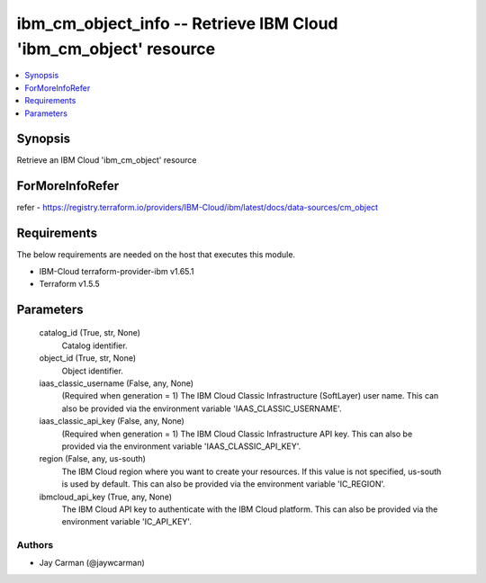 
ibm_cm_object_info -- Retrieve IBM Cloud 'ibm_cm_object' resource
=================================================================

.. contents::
   :local:
   :depth: 1


Synopsis
--------

Retrieve an IBM Cloud 'ibm_cm_object' resource


ForMoreInfoRefer
----------------
refer - https://registry.terraform.io/providers/IBM-Cloud/ibm/latest/docs/data-sources/cm_object

Requirements
------------
The below requirements are needed on the host that executes this module.

- IBM-Cloud terraform-provider-ibm v1.65.1
- Terraform v1.5.5



Parameters
----------

  catalog_id (True, str, None)
    Catalog identifier.


  object_id (True, str, None)
    Object identifier.


  iaas_classic_username (False, any, None)
    (Required when generation = 1) The IBM Cloud Classic Infrastructure (SoftLayer) user name. This can also be provided via the environment variable 'IAAS_CLASSIC_USERNAME'.


  iaas_classic_api_key (False, any, None)
    (Required when generation = 1) The IBM Cloud Classic Infrastructure API key. This can also be provided via the environment variable 'IAAS_CLASSIC_API_KEY'.


  region (False, any, us-south)
    The IBM Cloud region where you want to create your resources. If this value is not specified, us-south is used by default. This can also be provided via the environment variable 'IC_REGION'.


  ibmcloud_api_key (True, any, None)
    The IBM Cloud API key to authenticate with the IBM Cloud platform. This can also be provided via the environment variable 'IC_API_KEY'.













Authors
~~~~~~~

- Jay Carman (@jaywcarman)

